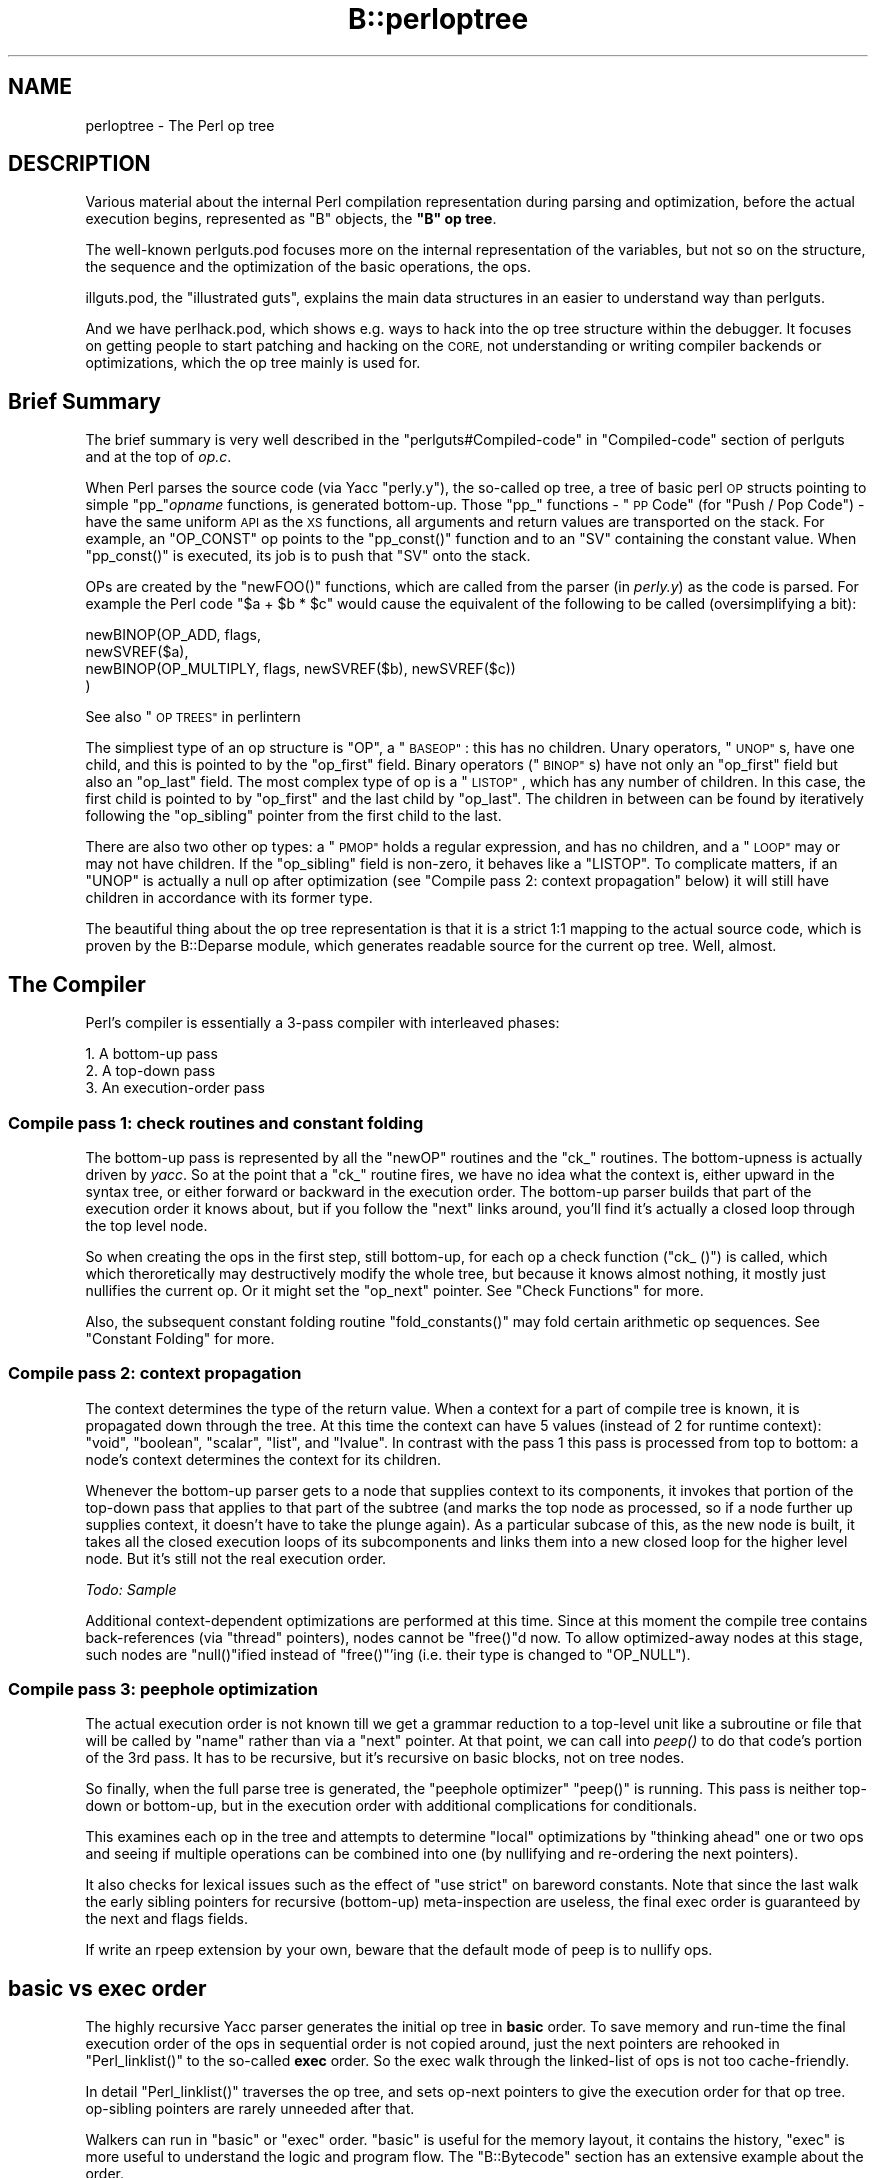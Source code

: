.\" Automatically generated by Pod::Man 4.09 (Pod::Simple 3.35)
.\"
.\" Standard preamble:
.\" ========================================================================
.de Sp \" Vertical space (when we can't use .PP)
.if t .sp .5v
.if n .sp
..
.de Vb \" Begin verbatim text
.ft CW
.nf
.ne \\$1
..
.de Ve \" End verbatim text
.ft R
.fi
..
.\" Set up some character translations and predefined strings.  \*(-- will
.\" give an unbreakable dash, \*(PI will give pi, \*(L" will give a left
.\" double quote, and \*(R" will give a right double quote.  \*(C+ will
.\" give a nicer C++.  Capital omega is used to do unbreakable dashes and
.\" therefore won't be available.  \*(C` and \*(C' expand to `' in nroff,
.\" nothing in troff, for use with C<>.
.tr \(*W-
.ds C+ C\v'-.1v'\h'-1p'\s-2+\h'-1p'+\s0\v'.1v'\h'-1p'
.ie n \{\
.    ds -- \(*W-
.    ds PI pi
.    if (\n(.H=4u)&(1m=24u) .ds -- \(*W\h'-12u'\(*W\h'-12u'-\" diablo 10 pitch
.    if (\n(.H=4u)&(1m=20u) .ds -- \(*W\h'-12u'\(*W\h'-8u'-\"  diablo 12 pitch
.    ds L" ""
.    ds R" ""
.    ds C` ""
.    ds C' ""
'br\}
.el\{\
.    ds -- \|\(em\|
.    ds PI \(*p
.    ds L" ``
.    ds R" ''
.    ds C`
.    ds C'
'br\}
.\"
.\" Escape single quotes in literal strings from groff's Unicode transform.
.ie \n(.g .ds Aq \(aq
.el       .ds Aq '
.\"
.\" If the F register is >0, we'll generate index entries on stderr for
.\" titles (.TH), headers (.SH), subsections (.SS), items (.Ip), and index
.\" entries marked with X<> in POD.  Of course, you'll have to process the
.\" output yourself in some meaningful fashion.
.\"
.\" Avoid warning from groff about undefined register 'F'.
.de IX
..
.if !\nF .nr F 0
.if \nF>0 \{\
.    de IX
.    tm Index:\\$1\t\\n%\t"\\$2"
..
.    if !\nF==2 \{\
.        nr % 0
.        nr F 2
.    \}
.\}
.\"
.\" Accent mark definitions (@(#)ms.acc 1.5 88/02/08 SMI; from UCB 4.2).
.\" Fear.  Run.  Save yourself.  No user-serviceable parts.
.    \" fudge factors for nroff and troff
.if n \{\
.    ds #H 0
.    ds #V .8m
.    ds #F .3m
.    ds #[ \f1
.    ds #] \fP
.\}
.if t \{\
.    ds #H ((1u-(\\\\n(.fu%2u))*.13m)
.    ds #V .6m
.    ds #F 0
.    ds #[ \&
.    ds #] \&
.\}
.    \" simple accents for nroff and troff
.if n \{\
.    ds ' \&
.    ds ` \&
.    ds ^ \&
.    ds , \&
.    ds ~ ~
.    ds /
.\}
.if t \{\
.    ds ' \\k:\h'-(\\n(.wu*8/10-\*(#H)'\'\h"|\\n:u"
.    ds ` \\k:\h'-(\\n(.wu*8/10-\*(#H)'\`\h'|\\n:u'
.    ds ^ \\k:\h'-(\\n(.wu*10/11-\*(#H)'^\h'|\\n:u'
.    ds , \\k:\h'-(\\n(.wu*8/10)',\h'|\\n:u'
.    ds ~ \\k:\h'-(\\n(.wu-\*(#H-.1m)'~\h'|\\n:u'
.    ds / \\k:\h'-(\\n(.wu*8/10-\*(#H)'\z\(sl\h'|\\n:u'
.\}
.    \" troff and (daisy-wheel) nroff accents
.ds : \\k:\h'-(\\n(.wu*8/10-\*(#H+.1m+\*(#F)'\v'-\*(#V'\z.\h'.2m+\*(#F'.\h'|\\n:u'\v'\*(#V'
.ds 8 \h'\*(#H'\(*b\h'-\*(#H'
.ds o \\k:\h'-(\\n(.wu+\w'\(de'u-\*(#H)/2u'\v'-.3n'\*(#[\z\(de\v'.3n'\h'|\\n:u'\*(#]
.ds d- \h'\*(#H'\(pd\h'-\w'~'u'\v'-.25m'\f2\(hy\fP\v'.25m'\h'-\*(#H'
.ds D- D\\k:\h'-\w'D'u'\v'-.11m'\z\(hy\v'.11m'\h'|\\n:u'
.ds th \*(#[\v'.3m'\s+1I\s-1\v'-.3m'\h'-(\w'I'u*2/3)'\s-1o\s+1\*(#]
.ds Th \*(#[\s+2I\s-2\h'-\w'I'u*3/5'\v'-.3m'o\v'.3m'\*(#]
.ds ae a\h'-(\w'a'u*4/10)'e
.ds Ae A\h'-(\w'A'u*4/10)'E
.    \" corrections for vroff
.if v .ds ~ \\k:\h'-(\\n(.wu*9/10-\*(#H)'\s-2\u~\d\s+2\h'|\\n:u'
.if v .ds ^ \\k:\h'-(\\n(.wu*10/11-\*(#H)'\v'-.4m'^\v'.4m'\h'|\\n:u'
.    \" for low resolution devices (crt and lpr)
.if \n(.H>23 .if \n(.V>19 \
\{\
.    ds : e
.    ds 8 ss
.    ds o a
.    ds d- d\h'-1'\(ga
.    ds D- D\h'-1'\(hy
.    ds th \o'bp'
.    ds Th \o'LP'
.    ds ae ae
.    ds Ae AE
.\}
.rm #[ #] #H #V #F C
.\" ========================================================================
.\"
.IX Title "B::perloptree 3pm"
.TH B::perloptree 3pm "2018-01-01" "perl v5.22.5" "Perl Programmers Reference Guide"
.\" For nroff, turn off justification.  Always turn off hyphenation; it makes
.\" way too many mistakes in technical documents.
.if n .ad l
.nh
.SH "NAME"
perloptree \- The Perl op tree
.SH "DESCRIPTION"
.IX Header "DESCRIPTION"
Various material about the internal Perl compilation representation
during parsing and optimization, before the actual execution
begins, represented as \f(CW\*(C`B\*(C'\fR objects, the \fB\*(L"B\*(R" op tree\fR.
.PP
The well-known perlguts.pod focuses more on the internal
representation of the variables, but not so on the structure, the
sequence and the optimization of the basic operations, the ops.
.PP
illguts.pod, the \*(L"illustrated guts\*(R", explains the main data structures
in an easier to understand way than perlguts.
.PP
And we have perlhack.pod, which shows e.g. ways to hack into
the op tree structure within the debugger. It focuses on getting
people to start patching and hacking on the \s-1CORE,\s0 not
understanding or writing compiler backends or optimizations,
which the op tree mainly is used for.
.SH "Brief Summary"
.IX Header "Brief Summary"
The brief summary is very well described in the
\&\*(L"perlguts#Compiled\-code\*(R" in \*(L"Compiled-code\*(R" section of perlguts and 
at the top of \fIop.c\fR.
.PP
When Perl parses the source code (via Yacc \f(CW\*(C`perly.y\*(C'\fR), the so-called
op tree, a tree of basic perl \s-1OP\s0 structs pointing to simple
\&\f(CW\*(C`pp_\*(C'\fR\fIopname\fR functions, is generated bottom-up.  Those \f(CW\*(C`pp_\*(C'\fR
functions \- \*(L"\s-1PP\s0 Code\*(R" (for \*(L"Push / Pop Code\*(R") \- have the same uniform
\&\s-1API\s0 as the \s-1XS\s0 functions, all arguments and return values are
transported on the stack.  For example, an \f(CW\*(C`OP_CONST\*(C'\fR op points to
the \f(CW\*(C`pp_const()\*(C'\fR function and to an \f(CW\*(C`SV\*(C'\fR containing the constant
value. When \f(CW\*(C`pp_const()\*(C'\fR is executed, its job is to push that \f(CW\*(C`SV\*(C'\fR
onto the stack.
.PP
OPs are created by the \f(CW\*(C`newFOO()\*(C'\fR functions, which are called
from the parser (in \fIperly.y\fR) as the code is parsed. For
example the Perl code \f(CW\*(C`$a + $b * $c\*(C'\fR would cause the equivalent
of the following to be called (oversimplifying a bit):
.PP
.Vb 4
\&  newBINOP(OP_ADD, flags,
\&     newSVREF($a),
\&     newBINOP(OP_MULTIPLY, flags, newSVREF($b), newSVREF($c))
\&  )
.Ve
.PP
See also \*(L"\s-1OP TREES\*(R"\s0 in perlintern
.PP
The simpliest type of an op structure is \f(CW\*(C`OP\*(C'\fR, a \*(L"\s-1BASEOP\*(R"\s0: this
has no children. Unary operators, \*(L"\s-1UNOP\*(R"\s0s, have one child, and
this is pointed to by the \f(CW\*(C`op_first\*(C'\fR field. Binary operators
(\*(L"\s-1BINOP\*(R"\s0s) have not only an \f(CW\*(C`op_first\*(C'\fR field but also an
\&\f(CW\*(C`op_last\*(C'\fR field. The most complex type of op is a \*(L"\s-1LISTOP\*(R"\s0,
which has any number of children. In this case, the first child
is pointed to by \f(CW\*(C`op_first\*(C'\fR and the last child by
\&\f(CW\*(C`op_last\*(C'\fR. The children in between can be found by iteratively
following the \f(CW\*(C`op_sibling\*(C'\fR pointer from the first child to the
last.
.PP
There are also two other op types: a \*(L"\s-1PMOP\*(R"\s0 holds a regular
expression, and has no children, and a \*(L"\s-1LOOP\*(R"\s0 may or may not
have children. If the \f(CW\*(C`op_sibling\*(C'\fR field is non-zero, it behaves
like a \f(CW\*(C`LISTOP\*(C'\fR. To complicate matters, if an \f(CW\*(C`UNOP\*(C'\fR is
actually a null op after optimization (see \*(L"Compile pass 2:
context propagation\*(R" below) it will still have children in
accordance with its former type.
.PP
The beautiful thing about the op tree representation is that it
is a strict 1:1 mapping to the actual source code, which is
proven by the B::Deparse module, which generates readable
source for the current op tree. Well, almost.
.SH "The Compiler"
.IX Header "The Compiler"
Perl's compiler is essentially a 3\-pass compiler with interleaved
phases:
.PP
.Vb 3
\&  1. A bottom\-up pass
\&  2. A top\-down pass
\&  3. An execution\-order pass
.Ve
.SS "Compile pass 1: check routines and constant folding"
.IX Subsection "Compile pass 1: check routines and constant folding"
The bottom-up pass is represented by all the \f(CW"newOP"\fR routines
and the \f(CW\*(C`ck_\*(C'\fR routines. The bottom-upness is actually driven by
\&\fIyacc\fR.  So at the point that a \f(CW\*(C`ck_\*(C'\fR routine fires, we have no
idea what the context is, either upward in the syntax tree, or
either forward or backward in the execution order. The bottom-up
parser builds that part of the execution order it knows about,
but if you follow the \*(L"next\*(R" links around, you'll find it's
actually a closed loop through the top level node.
.PP
So when creating the ops in the first step, still bottom-up, for
each op a check function (\f(CW\*(C`ck_ ()\*(C'\fR) is called, which which
theroretically may destructively modify the whole tree, but
because it knows almost nothing, it mostly just nullifies the
current op. Or it might set the \*(L"op_next\*(R" pointer.  See
\&\*(L"Check Functions\*(R" for more.
.PP
Also, the subsequent constant folding routine \f(CW\*(C`fold_constants()\*(C'\fR
may fold certain arithmetic op sequences. See \*(L"Constant Folding\*(R"
for more.
.SS "Compile pass 2: context propagation"
.IX Subsection "Compile pass 2: context propagation"
The context determines the type of the return value.  When a
context for a part of compile tree is known, it is propagated
down through the tree. At this time the context can have 5 values
(instead of 2 for runtime context): \f(CW\*(C`void\*(C'\fR, \f(CW\*(C`boolean\*(C'\fR,
\&\f(CW\*(C`scalar\*(C'\fR, \f(CW\*(C`list\*(C'\fR, and \f(CW\*(C`lvalue\*(C'\fR. In contrast with the pass 1
this pass is processed from top to bottom: a node's context
determines the context for its children.
.PP
Whenever the bottom-up parser gets to a node that supplies
context to its components, it invokes that portion of the
top-down pass that applies to that part of the subtree (and marks
the top node as processed, so if a node further up supplies
context, it doesn't have to take the plunge again).  As a
particular subcase of this, as the new node is built, it takes
all the closed execution loops of its subcomponents and links
them into a new closed loop for the higher level node.  But it's
still not the real execution order.
.PP
\&\fITodo: Sample\fR
.PP
Additional context-dependent optimizations are performed at this
time. Since at this moment the compile tree contains back-references
(via \*(L"thread\*(R" pointers), nodes cannot be \f(CW\*(C`free()\*(C'\fRd now. To allow
optimized-away nodes at this stage, such nodes are \f(CW\*(C`null()\*(C'\fRified
instead of \f(CW\*(C`free()\*(C'\fR'ing (i.e. their type is changed to \f(CW\*(C`OP_NULL\*(C'\fR).
.SS "Compile pass 3: peephole optimization"
.IX Subsection "Compile pass 3: peephole optimization"
The actual execution order is not known till we get a grammar
reduction to a top-level unit like a subroutine or file that will
be called by \*(L"name\*(R" rather than via a \*(L"next\*(R" pointer.  At that
point, we can call into \fIpeep()\fR to do that code's portion of the
3rd pass.  It has to be recursive, but it's recursive on basic
blocks, not on tree nodes.
.PP
So finally, when the full parse tree is generated, the \*(L"peephole
optimizer\*(R" \f(CW\*(C`peep()\*(C'\fR is running.  This pass is neither top-down
or bottom-up, but in the execution order with additional
complications for conditionals.
.PP
This examines each op in the tree and attempts to determine \*(L"local\*(R"
optimizations by \*(L"thinking ahead\*(R" one or two ops and seeing if
multiple operations can be combined into one (by nullifying and
re-ordering the next pointers).
.PP
It also checks for lexical issues such as the effect of \f(CW\*(C`use
strict\*(C'\fR on bareword constants.  Note that since the last walk the
early sibling pointers for recursive (bottom-up) meta-inspection
are useless, the final exec order is guaranteed by the next and
flags fields.
.PP
If write an rpeep extension by your own, beware that the default mode
of peep is to nullify ops.
.SH "basic vs exec order"
.IX Header "basic vs exec order"
The highly recursive Yacc parser generates the initial op tree in
\&\fBbasic\fR order.  To save memory and run-time the final execution
order of the ops in sequential order is not copied around, just
the next pointers are rehooked in \f(CW\*(C`Perl_linklist()\*(C'\fR to the
so-called \fBexec\fR order.  So the exec walk through the
linked-list of ops is not too cache-friendly.
.PP
In detail \f(CW\*(C`Perl_linklist()\*(C'\fR traverses the op tree, and sets
op-next pointers to give the execution order for that op
tree. op-sibling pointers are rarely unneeded after that.
.PP
Walkers can run in \*(L"basic\*(R" or \*(L"exec\*(R" order.  \*(L"basic\*(R" is useful
for the memory layout, it contains the history, \*(L"exec\*(R" is more
useful to understand the logic and program flow.  The
\&\*(L"B::Bytecode\*(R" section has an extensive example about the order.
.SH "OP Structure and Inheritance"
.IX Header "OP Structure and Inheritance"
The basic \f(CW\*(C`struct op\*(C'\fR looks basically like
.PP
.Vb 1
\&  C<{ OP* op_next, OP* op_sibling, OP* op_ppaddr, ..., int op_flags, int op_private } OP;>
.Ve
.PP
See \*(L"\s-1BASEOP\*(R"\s0 below.
.PP
Each op is defined in size, arguments, return values, class and
more in the \fIopcode.pl\fR table. (See \*(L"\s-1OP\s0 Class Declarations in
opcode.pl\*(R" below.)
.PP
The class of an \s-1OP\s0 determines its size and the number of
children. But the number and type of arguments is not so easy to
declare as in C. \fIopcode.pl\fR tries to declare some XS-prototype
like arguments, but in lisp we would say most ops are \*(L"special\*(R"
functions, context-dependent, with special parsing and precedence rules.
.PP
\&\fIB.pm\fR <http://search.cpan.org/perldoc?B> contains these
classes and inheritance:
.PP
.Vb 10
\&    @B::OP::ISA = \*(AqB::OBJECT\*(Aq;
\&    @B::UNOP::ISA = \*(AqB::OP\*(Aq;
\&    @B::BINOP::ISA = \*(AqB::UNOP\*(Aq;
\&    @B::LOGOP::ISA = \*(AqB::UNOP\*(Aq;
\&    @B::LISTOP::ISA = \*(AqB::BINOP\*(Aq;
\&    @B::SVOP::ISA = \*(AqB::OP\*(Aq;
\&    @B::PADOP::ISA = \*(AqB::OP\*(Aq;
\&    @B::PVOP::ISA = \*(AqB::OP\*(Aq;
\&    @B::LOOP::ISA = \*(AqB::LISTOP\*(Aq;
\&    @B::PMOP::ISA = \*(AqB::LISTOP\*(Aq;
\&    @B::COP::ISA = \*(AqB::OP\*(Aq;
\&    @B::SPECIAL::ISA = \*(AqB::OBJECT\*(Aq;
\&    @B::optype = qw(OP UNOP BINOP LOGOP LISTOP PMOP SVOP PADOP PVOP LOOP COP);
.Ve
.PP
\&\fI\s-1TODO:\s0 ascii graph from perlguts\fR
.PP
\&\fIop.h\fR <http://search.cpan.org/src/JESSE/perl\-5.12.1/op.h>
contains all the gory details. Let's check it out:
.SS "\s-1OP\s0 Class Declarations in opcode.pl"
.IX Subsection "OP Class Declarations in opcode.pl"
The full list of op declarations is defined as \f(CW\*(C`DATA\*(C'\fR in
\&\fIopcode.pl\fR.  It defines the class, the name, some flags, and
the argument types, the so-called \*(L"operands\*(R".  \f(CW\*(C`make regen\*(C'\fR (via
\&\fIregen.pl\fR) recreates out of this \s-1DATA\s0 table the files
\&\fIopcode.h\fR, \fIopnames.h\fR, \fIpp_proto.h\fR and \fIpp.sym\fR.
.PP
The class signifiers in \fIopcode.pl\fR are:
.PP
.Vb 5
\&   baseop      \- 0            unop     \- 1            binop      \- 2
\&   logop       \- |            listop   \- @            pmop       \- /
\&   padop/svop  \- $            padop    \- # (unused)   loop       \- {
\&   baseop/unop \- %            loopexop \- }            filestatop \- \-
\&   pvop/svop   \- "            cop      \- ;
.Ve
.PP
Other options within \fIopcode.pl\fR are:
.PP
.Vb 9
\&   needs stack mark                    \- m
\&   needs constant folding              \- f
\&   produces a scalar                   \- s
\&   produces an integer                 \- i
\&   needs a target                      \- t
\&   target can be in a pad              \- T
\&   has a corresponding integer version \- I
\&   has side effects                    \- d
\&   uses $_ if no argument given        \- u
.Ve
.PP
Values for the operands are:
.PP
.Vb 4
\&   scalar      \- S            list     \- L            array     \- A
\&   hash        \- H            sub (CV) \- C            file      \- F
\&   socket      \- Fs           filetest \- F\-           reference \- R
\&   "?" denotes an optional operand.
.Ve
.SS "\s-1BASEOP\s0"
.IX Subsection "BASEOP"
All op classes have a single character signifier for easier
definition in \fIopcode.pl\fR.  The \s-1BASEOP\s0 class signifier is \fB0\fR,
for no children.
.PP
Below are the \s-1BASEOP\s0 fields, which reflect the object \f(CW\*(C`B::OP\*(C'\fR,
since Perl 5.10.  These are shared for all op classes.  The parts
after \f(CW\*(C`op_type\*(C'\fR and before \f(CW\*(C`op_flags\*(C'\fR changed during history.
.IP "op_next" 4
.IX Item "op_next"
Pointer to next op to execute after this one.
.Sp
Top level pre-grafted op points to first op, but this is replaced
when op is grafted in, when this op will point to the real next
op, and the new parent takes over role of remembering the
starting op.  \fINow, who wrote this prose? Anyway, that is why it
is called guts.\fR
.IP "op_sibling" 4
.IX Item "op_sibling"
Pointer to connect the children's list.
.Sp
The first child is \*(L"op_first\*(R", the last is \*(L"op_last\*(R", and the
children in between are interconnected by op_sibling. This is at
run-time only used for \*(L"\s-1LISTOP\*(R"\s0s.
.Sp
So why is it in the \s-1BASEOP\s0 struct carried around for every op?
.Sp
Because of the complicated Yacc parsing and later optimization
order as explained in \*(L"Compile pass 1: check routines and
constant folding\*(R" the \*(L"op_next\*(R" pointers are not enough, so
op_sibling's are required. The final and fast execution order by
just following the op_next chain is expensive to calculate.
.Sp
See
http://www.xray.mpe.mpg.de/mailing\-lists/perl5\-porters/2006\-09/msg00082.html
for a 20% space-reduction patch to get rid of it at run-time.
.IP "op_ppaddr" 4
.IX Item "op_ppaddr"
Pointer to current ppcode's function.
The so called \*(L"opcode\*(R".
.IP "op_madprop" 4
.IX Item "op_madprop"
Pointer to the \s-1MADPROP\s0 struct. Only with \-DMAD, and since
5.10. See \*(L"\s-1MAD\*(R"\s0 (Misc Attribute Decoration) below.
.IP "op_targ" 4
.IX Item "op_targ"
\&\s-1PADOFFSET\s0 to lexicals vars or when threaded also to GVs. Mainly used
as index into the curpad to access lexical vars. When the op is
nullified the targ holds the previous type.
.IP "op_type" 4
.IX Item "op_type"
The type of the op. See \fIopnames.h\fR
.Sp
Since 5.10 we have the next five fields added, which replace
\&\f(CW\*(C`U16 op_seq\*(C'\fR.
.IP "op_opt" 4
.IX Item "op_opt"
\&\*(L"optimized\*(R"
.Sp
Whether or not the op has been optimised, i.e nullified, by the
peephole optimiser.
.Sp
See the comments in \f(CW\*(C`S_clear_yystack()\*(C'\fR in \fIperly.c\fR for more
details on the following three flags. They are just for freeing
temporary ops on the stack.  But we might have statically
allocated op in the data segment, esp. with the perl compiler's
B::C module. Then we are not allowed to free those static
ops. For a short time, from 5.9.0 until 5.9.4, until the B::C
module was removed from \s-1CORE,\s0 we had another field here for this
reason: \fBop_static\fR.  On 1 it didn't free the static op. Before
5.9.0 the \f(CW\*(C`op_seq\*(C'\fR field was used with the magic value \fB\-1\fR to
indicate a static op, not to be freed.  Note: Trying to free a
static struct is considered harmful.
.IP "op_latefree" 4
.IX Item "op_latefree"
Tell \f(CW\*(C`op_free()\*(C'\fR to clear this op (and free any kids) but not
yet deallocate the struct. This means that the op may be safely
\&\f(CW\*(C`op_free()\*(C'\fRd multiple times.
.Sp
On static ops you just set this to \fB1\fR and after the first
\&\f(CW\*(C`op_free()\*(C'\fR the \f(CW\*(C`op_latefreed\*(C'\fR is automatically set and further
\&\f(CW\*(C`op_free()\*(C'\fR called are just ignored.
.IP "op_latefreed" 4
.IX Item "op_latefreed"
If 1, an \f(CW\*(C`op_latefree\*(C'\fR op has been \f(CW\*(C`op_free()\*(C'\fRd.
.IP "op_attached" 4
.IX Item "op_attached"
This op (sub)tree has been attached to the \s-1CV\s0 \f(CW\*(C`PL_compcv\*(C'\fR so it
doesn't need to be free'd.
.IP "op_spare" 4
.IX Item "op_spare"
Three spare bits in this bitfield above. At least they survived 5.10.
.IP "op_static" 4
.IX Item "op_static"
This op has been allocated statically, usually with the compiler or
within embedded applications. On destruction this op will not be
freed.
.Sp
This bit came and went and came again in various perl versions.  It
was defined until 5.10, and came again with 5.18, because then
latefree was gone.
.Sp
Those last two fields have been in all perls:
.IP "op_flags" 4
.IX Item "op_flags"
Flags common to all operations.
See \f(CW\*(C`OPf_*\*(C'\fR in \fIop.h\fR, or more verbose in B::Flags or \fIdump.c\fR
.IP "op_private" 4
.IX Item "op_private"
Flags peculiar to a particular operation (\s-1BUT,\s0 by default, set to
the number of children until the operation is privatized by a
check routine, which may or may not check number of children).
.Sp
This flag is normally used to hold op specific context hints,
such as \f(CW\*(C`HINT_INTEGER\*(C'\fR. This flag is directly attached to each
relevant op in the subtree of the context. Note that there's no
general context or class pointer for each op, a typical
functional language usually holds this in the ops arguments.  So
we are limited to max 32 lexical pragma hints or less. See
\&\*(L"Lexical Pragmas\*(R".
.PP
The exact op.h \*(L"\s-1BASEOP\*(R"\s0 history for the parts after \f(CW\*(C`op_type\*(C'\fR and
before \f(CW\*(C`op_flags\*(C'\fR is:
.PP
.Vb 4
\&  <=5.8:   U16 op_seq;
\&    5.9.4: unsigned op_opt:1; unsigned op_static:1;   unsigned op_spare:5;
\&  >=5.10:  unsigned op_opt:1; unsigned op_latefree:1; unsigned op_latefreed:1; 
\&           unsigned op_attached:1; unsigned op_spare:3;
.Ve
.PP
The \*(L"\s-1BASEOP\*(R"\s0 class signifier is \fB0\fR, for no children.
The full list of all \s-1BASEOP\s0's is:
.PP
.Vb 10
\&        $ perl \-F"/\ecI+/" \-ane \*(Aqprint if $F[3] =~ /0$/\*(Aq opcode.pl
\&        null          null operation          ck_null         0
\&        stub          stub                    ck_null         0
\&        pushmark      pushmark                ck_null         s0
\&        wantarray     wantarray               ck_null         is0
\&        padsv         private variable        ck_null         ds0
\&        padav         private array           ck_null         d0
\&        padhv         private hash            ck_null         d0
\&        padany        private value           ck_null         d0
\&        sassign       scalar assignment       ck_sassign      s0
\&        unstack       iteration finalizer     ck_null         s0
\&        enter         block entry             ck_null         0
\&        iter          foreach loop iterator   ck_null         0
\&        break         break                   ck_null         0
\&        continue      continue                ck_null         0
\&        fork          fork                    ck_null         ist0
\&        wait          wait                    ck_null         isT0
\&        getppid       getppid                 ck_null         isT0
\&        time          time                    ck_null         isT0
\&        tms           times                   ck_null         0
\&        ghostent      gethostent              ck_null         0
\&        gnetent       getnetent               ck_null         0
\&        gprotoent     getprotoent             ck_null         0
\&        gservent      getservent              ck_null         0
\&        ehostent      endhostent              ck_null         is0
\&        enetent       endnetent               ck_null         is0
\&        eprotoent     endprotoent             ck_null         is0
\&        eservent      endservent              ck_null         is0
\&        gpwent        getpwent                ck_null         0
\&        spwent        setpwent                ck_null         is0
\&        epwent        endpwent                ck_null         is0
\&        ggrent        getgrent                ck_null         0
\&        sgrent        setgrent                ck_null         is0
\&        egrent        endgrent                ck_null         is0
\&        getlogin      getlogin                ck_null         st0
\&        custom        unknown custom operator ck_null         0
.Ve
.PP
\fInull\fR
.IX Subsection "null"
.PP
null ops are skipped during the runloop, and are created by the peephole optimizer.
.SS "\s-1UNOP\s0"
.IX Xref "op_first"
.IX Subsection "UNOP"
The unary op class signifier is \fB1\fR, for one child, pointed to
by \f(CW\*(C`op_first\*(C'\fR.
.PP
.Vb 4
\&        struct unop {
\&                BASEOP
\&                OP *    op_first;
\&        }
\&
\&        $ perl \-F"/\ecI+/" \-ane \*(Aqprint if $F[3] =~ /1$/\*(Aq opcode.pl
\&        rv2gv           ref\-to\-glob cast        ck_rvconst      ds1
\&        rv2sv           scalar dereference      ck_rvconst      ds1
\&        av2arylen       array length            ck_null         is1
\&        rv2cv           subroutine dereference  ck_rvconst      d1
\&        refgen          reference constructor   ck_spair        m1      L
\&        srefgen         single ref constructor  ck_null         fs1     S
\&        regcmaybe       regexp internal guard   ck_fun          s1      S
\&        regcreset       regexp internal reset   ck_fun          s1      S
\&        preinc          preincrement (++)       ck_lfun         dIs1    S
\&        i_preinc        integer preincrement (++) ck_lfun       dis1    S
\&        predec          predecrement (\-\-)       ck_lfun         dIs1    S
\&        i_predec        integer predecrement (\-\-) ck_lfun       dis1    S
\&        postinc         postincrement (++)      ck_lfun         dIst1   S
\&        i_postinc       integer postincrement (++) ck_lfun      disT1   S
\&        postdec         postdecrement (\-\-)      ck_lfun         dIst1   S
\&        i_postdec       integer postdecrement (\-\-) ck_lfun      disT1   S
\&        negate          negation (\-)            ck_null         Ifst1   S
\&        i_negate        integer negation (\-)    ck_null         ifsT1   S
\&        not             not                     ck_null         ifs1    S
\&        complement      1\*(Aqs complement (~)      ck_bitop        fst1    S
\&        rv2av           array dereference       ck_rvconst      dt1
\&        rv2hv           hash dereference        ck_rvconst      dt1
\&        flip            range (or flip)         ck_null         1       S S
\&        flop            range (or flop)         ck_null         1
\&        method          method lookup           ck_method       d1
\&        entersub        subroutine entry        ck_subr         dmt1    L
\&        leavesub        subroutine exit         ck_null         1
\&        leavesublv      lvalue subroutine return ck_null        1
\&        leavegiven      leave given block       ck_null         1
\&        leavewhen       leave when block        ck_null         1
\&        leavewrite      write exit              ck_null         1
\&        dofile          do "file"               ck_fun          d1      S
\&        leaveeval       eval "string" exit      ck_null         1       S
\&        #evalonce       eval constant string    ck_null         d1      S
.Ve
.SS "\s-1BINOP\s0"
.IX Xref "op_last"
.IX Subsection "BINOP"
The \s-1BINOP\s0 class signifier is \fB2\fR, for two children, pointed to by
\&\f(CW\*(C`op_first\*(C'\fR and \f(CW\*(C`op_last\*(C'\fR.
.PP
.Vb 5
\&        struct binop {
\&                BASEOP
\&                OP *    op_first;
\&                OP *    op_last;
\&        }
\&
\&        $ perl \-F"/\ecI+/" \-ane \*(Aqprint if $F[3] =~ /2$/\*(Aq opcode.pl
\&        gelem           glob elem               ck_null         d2      S S
\&        aassign         list assignment         ck_null         t2      L L
\&        pow             exponentiation (**)     ck_null         fsT2    S S
\&        multiply        multiplication (*)      ck_null         IfsT2   S S
\&        i_multiply      integer multiplication (*) ck_null      ifsT2   S S
\&        divide          division (/)            ck_null         IfsT2   S S
\&        i_divide        integer division (/)    ck_null         ifsT2   S S
\&        modulo          modulus (%)             ck_null         IifsT2  S S
\&        i_modulo        integer modulus (%)     ck_null         ifsT2   S S
\&        repeat          repeat (x)              ck_repeat       mt2     L S
\&        add             addition (+)            ck_null         IfsT2   S S
\&        i_add           integer addition (+)    ck_null         ifsT2   S S
\&        subtract        subtraction (\-)         ck_null         IfsT2   S S
\&        i_subtract      integer subtraction (\-) ck_null         ifsT2   S S
\&        concat          concatenation (.) or string ck_concat   fsT2    S S
\&        left_shift      left bitshift (<<)      ck_bitop        fsT2    S S
\&        right_shift     right bitshift (>>)     ck_bitop        fsT2    S S
\&        lt              numeric lt (<)          ck_null         Iifs2   S S
\&        i_lt            integer lt (<)          ck_null         ifs2    S S
\&        gt              numeric gt (>)          ck_null         Iifs2   S S
\&        i_gt            integer gt (>)          ck_null         ifs2    S S
\&        le              numeric le (<=)         ck_null         Iifs2   S S
\&        i_le            integer le (<=)         ck_null         ifs2    S S
\&        ge              numeric ge (>=)         ck_null         Iifs2   S S
\&        i_ge            integer ge (>=)         ck_null         ifs2    S S
\&        eq              numeric eq (==)         ck_null         Iifs2   S S
\&        i_eq            integer eq (==)         ck_null         ifs2    S S
\&        ne              numeric ne (!=)         ck_null         Iifs2   S S
\&        i_ne            integer ne (!=)         ck_null         ifs2    S S
\&        ncmp            numeric comparison (<=>)ck_null         Iifst2  S S
\&        i_ncmp          integer comparison (<=>)ck_null         ifst2   S S
\&        slt             string lt               ck_null         ifs2    S S
\&        sgt             string gt               ck_null         ifs2    S S
\&        sle             string le               ck_null         ifs2    S S
\&        sge             string ge               ck_null         ifs2    S S
\&        seq             string eq               ck_null         ifs2    S S
\&        sne             string ne               ck_null         ifs2    S S
\&        scmp            string comparison (cmp) ck_null         ifst2   S S
\&        bit_and         bitwise and (&)         ck_bitop        fst2    S S
\&        bit_xor         bitwise xor (^)         ck_bitop        fst2    S S
\&        bit_or          bitwise or (|)          ck_bitop        fst2    S S
\&        smartmatch      smart match             ck_smartmatch   s2
\&        aelem           array element           ck_null         s2      A S
\&        helem           hash element            ck_null         s2      H S
\&        lslice          list slice              ck_null         2       H L L
\&        xor             logical xor             ck_null         fs2     S S
\&        leaveloop       loop exit               ck_null         2
.Ve
.SS "\s-1LOGOP\s0"
.IX Xref "op_other"
.IX Subsection "LOGOP"
The \s-1LOGOP\s0 class signifier is \fB|\fR.
.PP
A \s-1LOGOP\s0 has the same structure as a \*(L"\s-1BINOP\*(R"\s0, two children, just the
second field has another name \f(CW\*(C`op_other\*(C'\fR instead of \f(CW\*(C`op_last\*(C'\fR.
But as you see on the list below, the two arguments as above are optional and 
not strictly required.
.PP
.Vb 5
\&        struct logop {
\&                BASEOP
\&                OP *    op_first;
\&                OP *    op_other;
\&        };
\&
\&        $ perl \-F"/\ecI+/" \-ane \*(Aqprint if $F[3] =~ /\e|$/\*(Aq opcode.pl
\&        regcomp         regexp compilation      ck_null         s|      S
\&        substcont       substitution iterator   ck_null         dis|
\&        grepwhile       grep iterator           ck_null         dt|
\&        mapwhile        map iterator            ck_null         dt|
\&        range           flipflop                ck_null         |       S S
\&        and             logical and (&&)        ck_null         |
\&        or              logical or (||)         ck_null         |
\&        dor             defined or (//)         ck_null         |
\&        cond_expr       conditional expression  ck_null         d|
\&        andassign       logical and assignment (&&=) ck_null    s|
\&        orassign        logical or assignment (||=)  ck_null    s|
\&        dorassign       defined or assignment (//=)  ck_null    s|
\&        entergiven      given()                 ck_null         d|
\&        enterwhen       when()                  ck_null         d|
\&        entertry        eval {block}            ck_null         |
\&        once            once                    ck_null         |
.Ve
.PP
\fIand\fR
.IX Subsection "and"
.PP
Checks for falseness on the first argument on the stack.
If false, returns immediately, keeping the false value on the stack.
If true pops the stack, and returns the op at \f(CW\*(C`op_other\*(C'\fR.
.PP
Note: \fBand\fR is also used for a simple \fBif\fR without \fBelse\fR/\fBelsif\fR. 
The general \fBif\fR is done with cond_expr.
.PP
\fIcond_expr\fR
.IX Subsection "cond_expr"
.PP
Checks for trueness on the first argument on the stack.
If true returns the op at \f(CW\*(C`op_other\*(C'\fR, if false \f(CW\*(C`op_next\*(C'\fR.
.PP
Note: A simple \fBif\fR without else is done by and.
.SS "\s-1LISTOP\s0"
.IX Xref "op_last"
.IX Subsection "LISTOP"
The \s-1LISTOP\s0 class signifier is \fB@\fR.
.PP
.Vb 5
\&        struct listop {
\&                BASEOP
\&                OP *    op_first;
\&                OP *    op_last;
\&        };
.Ve
.PP
This is most complex type, it may have any number of children. The
first child is pointed to by \f(CW\*(C`op_first\*(C'\fR and the last child by
\&\f(CW\*(C`op_last\*(C'\fR. The children in between can be found by iteratively
following the \f(CW\*(C`op_sibling\*(C'\fR pointer from the first child to the last.
.PP
At all 99 ops from 366 are \s-1LISTOP\s0's. This is the least
restrictive format, that's why.
.PP
.Vb 10
\&        $ perl \-F"/\ecI+/" \-ane \*(Aqprint if $F[3] =~ /\e@$/\*(Aq opcode.pl
\&        bless           bless                   ck_fun          s@      S S?
\&        glob            glob                    ck_glob         t@      S?
\&        stringify       string                  ck_fun          fsT@    S
\&        atan2           atan2                   ck_fun          fsT@    S S
\&        substr          substr                  ck_substr       st@     S S S? S?
\&        vec             vec                     ck_fun          ist@    S S S
\&        index           index                   ck_index        isT@    S S S?
\&        rindex          rindex                  ck_index        isT@    S S S?
\&        sprintf         sprintf                 ck_fun          fmst@   S L
\&        formline        formline                ck_fun          ms@     S L
\&        crypt           crypt                   ck_fun          fsT@    S S
\&        aslice          array slice             ck_null         m@      A L
\&        hslice          hash slice              ck_null         m@      H L
\&        unpack          unpack                  ck_unpack       @       S S?
\&        pack            pack                    ck_fun          mst@    S L
\&        split           split                   ck_split        t@      S S S
\&        join            join or string          ck_join         mst@    S L
\&        list            list                    ck_null         m@      L
\&        anonlist        anonymous list ([])     ck_fun          ms@     L
\&        anonhash        anonymous hash ({})     ck_fun          ms@     L
\&        splice          splice                  ck_fun          m@      A S? S? L
\&        ... and so on, until
\&        syscall         syscall                 ck_fun          imst@   S L
.Ve
.SS "\s-1PMOP\s0"
.IX Subsection "PMOP"
The \s-1PMOP\s0 \*(L"pattern matching\*(R" class signifier is \fB/\fR for matching.
It inherits from the \*(L"\s-1LISTOP\*(R"\s0.
.PP
The internal struct changed completely with 5.10, as the
underlying engine.  Starting with 5.11 the \s-1PMOP\s0 can even hold
native \*(L"perlguts#REGEX\*(R" in \*(L"\s-1REGEX\*(R"\s0 objects, not just \s-1SV\s0's.  So you
have to use the \f(CW\*(C`PM\*(C'\fR macros to stay compatible.
.PP
Below is the current \f(CW\*(C`struct pmop\*(C'\fR. You will not like it.
.PP
.Vb 10
\&        struct pmop {
\&            BASEOP
\&            OP *        op_first;
\&            OP *        op_last;
\&        #ifdef USE_ITHREADS
\&            IV          op_pmoffset;
\&        #else
\&            REGEXP *    op_pmregexp;            /* compiled expression */
\&        #endif
\&            U32         op_pmflags;
\&            union {
\&                OP *    op_pmreplroot;          /* For OP_SUBST */
\&        #ifdef USE_ITHREADS
\&                PADOFFSET  op_pmtargetoff;      /* For OP_PUSHRE */
\&        #else
\&                GV *    op_pmtargetgv;
\&        #endif
\&            }   op_pmreplrootu;
\&            union {
\&                OP *    op_pmreplstart; /* Only used in OP_SUBST */
\&        #ifdef USE_ITHREADS
\&                char *  op_pmstashpv;   /* Only used in OP_MATCH, with PMf_ONCE set */
\&        #else
\&                HV *    op_pmstash;
\&        #endif
\&            }           op_pmstashstartu;
\&        };
.Ve
.PP
Before we had no union, but a \f(CW\*(C`op_pmnext\*(C'\fR, which never worked. 
Maybe because of the typo in the comment.
.PP
The old struct (up to 5.8.x) was as simple as:
.PP
.Vb 10
\&        struct pmop {
\&            BASEOP
\&            OP *        op_first;
\&            OP *        op_last;
\&            U32         op_children;
\&            OP *        op_pmreplroot;
\&            OP *        op_pmreplstart;
\&            PMOP *      op_pmnext;              /* list of all scanpats */
\&            REGEXP *    op_pmregexp;            /* compiled expression */
\&            U16         op_pmflags;
\&            U16         op_pmpermflags;
\&            U8          op_pmdynflags;
\&        }
.Ve
.PP
So \f(CW\*(C`op_pmnext\*(C'\fR, \f(CW\*(C`op_pmpermflags\*(C'\fR and \f(CW\*(C`op_pmdynflags\*(C'\fR are gone. 
The \f(CW\*(C`op_pmflags\*(C'\fR are not the whole deal, there's also \f(CW\*(C`op_pmregexp.extflags\*(C'\fR 
\&\- interestingly called \f(CW\*(C`B::PMOP::reflags\*(C'\fR in B \- for the new features.
This is btw. the only inconsistency in the B mapping.
.PP
.Vb 5
\&        $ perl \-F"/\ecI+/" \-ane \*(Aqprint if $F[3] =~ /\e/$/\*(Aq opcode.pl
\&        pushre          push regexp             ck_null         d/
\&        match           pattern match (m//)     ck_match        d/
\&        qr              pattern quote (qr//)    ck_match        s/
\&        subst           substitution (s///)     ck_match        dis/    S
.Ve
.SS "\s-1SVOP\s0"
.IX Subsection "SVOP"
The \s-1SVOP\s0 class is very special, and can even change dynamically.
Whole \s-1SV\s0's are costly and are now just used as \s-1GV\s0 or \s-1RV.\s0
The \s-1SVOP\s0 has no special signifier, as there are different subclasses.
See \*(L"\s-1SVOP_OR_PADOP\*(R"\s0, \*(L"\s-1PVOP_OR_SVOP\*(R"\s0 and \*(L"\s-1FILESTATOP\*(R"\s0.
.PP
A \s-1SVOP\s0 holds a \s-1SV\s0 and is in case of an \s-1FILESTATOP\s0 the \s-1GV\s0 for the 
filehandle argument, and in case of \f(CW\*(C`trans\*(C'\fR (a \*(L"\s-1PVOP\*(R"\s0) with utf8 a 
reference to a swash (i.e., an \s-1RV\s0 pointing to an \s-1HV\s0).
.PP
.Vb 4
\&        struct svop {
\&                BASEOP
\&                SV *    op_sv;
\&        };
.Ve
.PP
Most old \s-1SVOP\s0's were changed to \*(L"\s-1PADOP\*(R"\s0's when threading was introduced, to
privatize the global \s-1SV\s0 area to thread-local scratchpads.
.PP
\fI\s-1SVOP_OR_PADOP\s0\fR
.IX Subsection "SVOP_OR_PADOP"
.PP
The op \f(CW\*(C`aelemfast\*(C'\fR is either a \s-1PADOP\s0 with threading and a simple \s-1SVOP\s0 without. 
This is thanksfully known at compile-time.
.PP
.Vb 1
\&    aelemfast   constant array element  ck_null         s$      A S
.Ve
.PP
\fI\s-1PVOP_OR_SVOP\s0\fR
.IX Subsection "PVOP_OR_SVOP"
.PP
The only op here is \f(CW\*(C`trans\*(C'\fR, where the class is dynamically defined, 
dependent on the utf8 settings in the \*(L"op_private\*(R" hints.
.PP
.Vb 3
\&    case OA_PVOP_OR_SVOP:
\&        return (o\->op_private & (OPpTRANS_TO_UTF|OPpTRANS_FROM_UTF))
\&                ? OPc_SVOP : OPc_PVOP;
\&
\&    trans               transliteration (tr///) ck_null         is"     S
.Ve
.PP
Character translations (\f(CW\*(C`tr///\*(C'\fR) are usually a \s-1PVOP\s0, keeping a pointer
to a table of shorts used to look up translations.  Under utf8,
however, a simple table isn't practical; instead, the \s-1OP\s0 is an \*(L"\s-1SVOP\*(R"\s0,
and the \s-1SV\s0 is a reference to a \fBswash\fR, i.e. a \s-1RV\s0 pointing to an \s-1HV.\s0
.SS "\s-1PADOP\s0"
.IX Subsection "PADOP"
The \s-1PADOP\s0 class signifier is \fB$\fR for temp. scalars.
.PP
A new \f(CW\*(C`PADOP\*(C'\fR creates a new temporary scratchpad, an \s-1PADLIST\s0 array.
  \f(CW\*(C`padop\-\*(C'\fRop_padix = pad_alloc(type, SVs_PADTMP);>
\&\f(CW\*(C`SVs_PADTMP\*(C'\fR are targets/GVs/constants with undef names.
.PP
A \f(CW\*(C`PADLIST\*(C'\fR scratchpad is a special context stack, a array-of-array data structure 
attached to a \s-1CV\s0 (i.e. a sub), to store lexical variables and opcode temporary and 
per-thread values. See \*(L"Scratchpads\*(R" in perlguts.
.PP
Only my/our variable (\f(CW\*(C`SVs_PADMY\*(C'\fR/\f(CW\*(C`SVs_PADOUR\*(C'\fR) slots get valid names.
The rest are op targets/GVs/constants which are statically allocated
or resolved at compile time.  These don't have names by which they
can be looked up from Perl code at run time through eval "\*(L" like
my/our variables can be.  Since they can't be looked up by \*(R"name"
but only by their index allocated at compile time (which is usually
in \f(CW\*(C`op_targ\*(C'\fR), wasting a name \s-1SV\s0 for them doesn't make sense.
.PP
.Vb 4
\&        struct padop {
\&                BASEOP
\&                PADOFFSET       op_padix;
\&        };
\&
\&        $ perl \-F"/\ecI+/" \-ane \*(Aqprint if $F[3] =~ /\e$$/\*(Aq opcode.pl
\&        const           constant item           ck_svconst      s$
\&        gvsv            scalar variable         ck_null         ds$
\&        gv              glob value              ck_null         ds$
\&        anoncode        anonymous subroutine    ck_anoncode     $
\&        rcatline        append I/O operator     ck_null         t$
\&        aelemfast       constant array element  ck_null         s$      A S
\&        method_named    method with known name  ck_null         d$
\&        hintseval       eval hints              ck_svconst      s$
.Ve
.SS "\s-1PVOP\s0"
.IX Subsection "PVOP"
This is a simple unary op, holding a string. 
The only \s-1PVOP\s0 is \f(CW\*(C`trans\*(C'\fR op for \*(L"//\*(R" in tr.
See above at \*(L"\s-1PVOP_OR_SVOP\*(R"\s0 for the dynamic nature of trans with utf8.
.PP
The \s-1PVOP\s0 class signifier is \f(CW\*(C`"\*(C'\fR for strings.
.PP
.Vb 4
\&        struct pvop {
\&                BASEOP
\&                char *  op_pv;
\&        };
\&
\&        $ perl \-F"/\ecI+/" \-ane \*(Aqprint if $F[3] =~ /\e"$/\*(Aq opcode.pl
\&        trans           transliteration (tr///) ck_match        is"     S
.Ve
.SS "\s-1LOOP\s0"
.IX Subsection "LOOP"
The \s-1LOOP\s0 class signifier is \fB{\fR.
It inherits from the \*(L"\s-1LISTOP\*(R"\s0.
.PP
.Vb 8
\&        struct loop {
\&            BASEOP
\&            OP * op_first;
\&            OP * op_last;
\&            OP * op_redoop;
\&            OP * op_nextop;
\&            OP * op_lastop;
\&        };
\&
\&        $ perl \-F"/\ecI+/" \-ane \*(Aqprint if $F[3] =~ /\e{$/\*(Aq opcode.pl
\&        enteriter       foreach loop entry      ck_null         d{
\&        enterloop       loop entry              ck_null         d{
.Ve
.SS "\s-1COP\s0"
.IX Subsection "COP"
The \f(CW\*(C`struct cop\*(C'\fR, the \*(L"Control \s-1OP\*(R",\s0 changed recently a lot, as the \*(L"\s-1BASEOP\*(R"\s0.
Remember from perlguts what a \s-1COP\s0 is? Got you. A \s-1COP\s0 is nowhere described.
.PP
I would have naively called it \*(L"Context \s-1OP\*(R",\s0 but not \*(L"Control \s-1OP\*(R".\s0 So why?
We have a global \f(CW\*(C`PL_curcop\*(C'\fR and then we have threads. So it cannot be global
anymore. A \s-1COP\s0 can be said as helper context for debugging and error information
to store away file and line information. But since perl is a file-based
compiler, not block-based, also file based pragmata and hints are stored in the
\&\s-1COP.\s0 So we have for every source file a seperate \s-1COP. COP\s0's are mostly not 
really block level contexts, just file and line information. The block level 
contexts are not controlled via \s-1COP\s0's, but global \f(CW\*(C`Cx\*(C'\fR structs.
.PP
\&\fIcop.h\fR says:
.PP
Control ops (cops) are one of the two ops \s-1OP_NEXTSTATE\s0 and \s-1OP_DBSTATE\s0 
that (loosely speaking) are separate statements. They hold
information for lexical state and error reporting. At run time, \f(CW\*(C`PL_curcop\*(C'\fR is set
to point to the most recently executed cop, and thus can be used to determine
our file-level current state.
.PP
But we need block context, eval context, subroutine context, loop context, and
even format context. All these are seperate structs defined in \fIcop.h\fR.
.PP
So the COPs are not really that important, as the actual \f(CW\*(C`Cx\*(C'\fR context structs
are. Just the \f(CW\*(C`CopSTASH\*(C'\fR is, the current package symbol table hash (\*(L"stash\*(R").
.PP
Another famous \s-1COP\s0 is \f(CW\*(C`PL_compiling\*(C'\fR, which sets the temporary compilation
environment.
.PP
.Vb 10
\&        struct cop {
\&            BASEOP
\&            line_t      cop_line;       /* line # of this command */
\&            char *      cop_label;      /* label for this construct */
\&        #ifdef USE_ITHREADS
\&            char *      cop_stashpv;    /* package line was compiled in */
\&            char *      cop_file;       /* file name the following line # is from */
\&        #else
\&            HV *        cop_stash;      /* package line was compiled in */
\&            GV *        cop_filegv;     /* file the following line # is from */
\&        #endif
\&            U32         cop_hints;      /* hints bits from pragmata */
\&            U32         cop_seq;        /* parse sequence number */
\&            /* Beware. mg.c and warnings.pl assume the type of this is STRLEN *:  */
\&            STRLEN *    cop_warnings;   /* lexical warnings bitmask */
\&            /* compile time state of %^H.  See the comment in op.c for how this is
\&               used to recreate a hash to return from caller.  */
\&            struct refcounted_he * cop_hints_hash;
\&        };
.Ve
.PP
The \s-1COP\s0 class signifier is \fB;\fR and there are only two:
.PP
.Vb 3
\&        $ perl \-F"/\ecI+/" \-ane \*(Aqprint if $F[3] =~ /;$/\*(Aq opcode.pl
\&        nextstate       next statement          ck_null         s;
\&        dbstate         debug next statement    ck_null         s;
.Ve
.PP
\&\f(CW\*(C`NEXTSTATE\*(C'\fR is replaced by \f(CW\*(C`DBSTATE\*(C'\fR when you call perl with \-d, the
debugger.  You can even patch the \f(CW\*(C`NEXTSTATE\*(C'\fR ops at runtime to
\&\f(CW\*(C`DBSTATE\*(C'\fR as done in the module \f(CW\*(C`Enbugger\*(C'\fR.
.PP
For a short time there used to be three. \f(CW\*(C`SETSTATE\*(C'\fR was
added 1999 (pre Perl 5.6.0) to track linenumbers correctly
in optimized blocks, disabled 1999 with change 4309 for Perl
5.6.0, and removed with 5edb5b2abb at Perl 5.10.1.
.SS "\s-1BASEOP_OR_UNOP\s0"
.IX Subsection "BASEOP_OR_UNOP"
\&\s-1BASEOP_OR_UNOP\s0 has the class signifier \fB%\fR. As the name says, it may 
be a \*(L"\s-1BASEOP\*(R"\s0 or \*(L"\s-1UNOP\*(R"\s0, it may have an optional \*(L"op_first\*(R" field.
.PP
The list of \fB%\fR ops is quite large, it has 84 ops.
Some of them are e.g.
.PP
.Vb 10
\&        $ perl \-F"/\ecI+/" \-ane \*(Aqprint if $F[3] =~ /%$/\*(Aq opcode.pl
\&        ...
\&        quotemeta       quotemeta               ck_fun          fstu%   S?
\&        aeach           each on array           ck_each         %       A
\&        akeys           keys on array           ck_each         t%      A
\&        avalues         values on array         ck_each         t%      A
\&        each            each                    ck_each         %       H
\&        values          values                  ck_each         t%      H
\&        keys            keys                    ck_each         t%      H
\&        delete          delete                  ck_delete       %       S
\&        exists          exists                  ck_exists       is%     S
\&        pop             pop                     ck_shift        s%      A?
\&        shift           shift                   ck_shift        s%      A?
\&        caller          caller                  ck_fun          t%      S?
\&        reset           symbol reset            ck_fun          is%     S?
\&        exit            exit                    ck_exit         ds%     S?
\&        ...
.Ve
.SS "\s-1FILESTATOP\s0"
.IX Subsection "FILESTATOP"
A \s-1FILESTATOP\s0 may be a \*(L"\s-1UNOP\*(R"\s0, \*(L"\s-1PADOP\*(R"\s0, \*(L"\s-1BASEOP\*(R"\s0 or \*(L"\s-1SVOP\*(R"\s0.
.PP
It has the class signifier \fB\-\fR.
.PP
The file stat OPs are created via \s-1UNI\s0(OP_foo) in toke.c but use the
\&\f(CW\*(C`OPf_REF\*(C'\fR flag to distinguish between \s-1OP\s0 types instead of the usual
\&\f(CW\*(C`OPf_SPECIAL\*(C'\fR flag. As usual, if \f(CW\*(C`OPf_KIDS\*(C'\fR is set, then we return
\&\f(CW\*(C`OPc_UNOP\*(C'\fR so that \f(CW\*(C`walkoptree\*(C'\fR can find our children. If \f(CW\*(C`OPf_KIDS\*(C'\fR is not
set then we check \f(CW\*(C`OPf_REF\*(C'\fR. Without \f(CW\*(C`OPf_REF\*(C'\fR set (no argument to the
operator) it's an \s-1OP\s0; with \f(CW\*(C`OPf_REF\*(C'\fR set it's an \s-1SVOP\s0 (and the field \f(CW\*(C`op_sv\*(C'\fR is the
\&\s-1GV\s0 for the filehandle argument).
.PP
.Vb 7
\&  case OA_FILESTATOP:
\&        return ((o\->op_flags & OPf_KIDS) ? OPc_UNOP :
\&  #ifdef USE_ITHREADS
\&                (o\->op_flags & OPf_REF) ? OPc_PADOP : OPc_BASEOP);
\&  #else
\&                (o\->op_flags & OPf_REF) ? OPc_SVOP : OPc_BASEOP);
\&  #endif
\&
\&
\&        lstat           lstat                   ck_ftst         u\-      F
\&        stat            stat                    ck_ftst         u\-      F
\&        ftrread         \-R                      ck_ftst         isu\-    F\-+
\&        ftrwrite        \-W                      ck_ftst         isu\-    F\-+
\&        ftrexec         \-X                      ck_ftst         isu\-    F\-+
\&        fteread         \-r                      ck_ftst         isu\-    F\-+
\&        ftewrite        \-w                      ck_ftst         isu\-    F\-+
\&        fteexec         \-x                      ck_ftst         isu\-    F\-+
\&        ftis            \-e                      ck_ftst         isu\-    F\-
\&        ftsize          \-s                      ck_ftst         istu\-   F\-
\&        ftmtime         \-M                      ck_ftst         stu\-    F\-
\&        ftatime         \-A                      ck_ftst         stu\-    F\-
\&        ftctime         \-C                      ck_ftst         stu\-    F\-
\&        ftrowned        \-O                      ck_ftst         isu\-    F\-
\&        fteowned        \-o                      ck_ftst         isu\-    F\-
\&        ftzero          \-z                      ck_ftst         isu\-    F\-
\&        ftsock          \-S                      ck_ftst         isu\-    F\-
\&        ftchr           \-c                      ck_ftst         isu\-    F\-
\&        ftblk           \-b                      ck_ftst         isu\-    F\-
\&        ftfile          \-f                      ck_ftst         isu\-    F\-
\&        ftdir           \-d                      ck_ftst         isu\-    F\-
\&        ftpipe          \-p                      ck_ftst         isu\-    F\-
\&        ftsuid          \-u                      ck_ftst         isu\-    F\-
\&        ftsgid          \-g                      ck_ftst         isu\-    F\-
\&        ftsvtx          \-k                      ck_ftst         isu\-    F\-
\&        ftlink          \-l                      ck_ftst         isu\-    F\-
\&        fttty           \-t                      ck_ftst         is\-     F\-
\&        fttext          \-T                      ck_ftst         isu\-    F\-
\&        ftbinary        \-B                      ck_ftst         isu\-    F\-
.Ve
.SS "\s-1LOOPEXOP\s0"
.IX Subsection "LOOPEXOP"
A \s-1LOOPEXOP\s0 is almost a \s-1BASEOP_OR_UNOP\s0. It may be a \*(L"\s-1UNOP\*(R"\s0 if stacked or 
\&\*(L"\s-1BASEOP\*(R"\s0 if special or \*(L"\s-1PVOP\*(R"\s0 else.
.PP
\&\f(CW\*(C`next\*(C'\fR, \f(CW\*(C`last\*(C'\fR, \f(CW\*(C`redo\*(C'\fR, \f(CW\*(C`dump\*(C'\fR and \f(CW\*(C`goto\*(C'\fR use \f(CW\*(C`OPf_SPECIAL\*(C'\fR to indicate that a
label was omitted (in which case it's a \*(L"\s-1BASEOP\*(R"\s0) or else a term was
seen. In this last case, all except goto are definitely \*(L"\s-1PVOP\*(R"\s0 but
goto is either a \s-1PVOP\s0 (with an ordinary constant label), an \*(L"\s-1UNOP\*(R"\s0
with \f(CW\*(C`OPf_STACKED\*(C'\fR (with a non-constant non-sub) or an \*(L"\s-1UNOP\*(R"\s0 for
\&\f(CW\*(C`OP_REFGEN\*(C'\fR (with \f(CW\*(C`goto &sub\*(C'\fR) in which case \f(CW\*(C`OPf_STACKED\*(C'\fR also seems to
get set.
.PP
\&...
.SS "\s-1OP\s0 Definition Example"
.IX Subsection "OP Definition Example"
Let's take a simple example for a opcode definition in \fIopcode.pl\fR:
.PP
.Vb 1
\&  left_shift    left bitshift (<<)      ck_bitop        fsT2    S S
.Ve
.PP
The op \f(CW\*(C`left_shift\*(C'\fR has a check function \f(CW\*(C`ck_bitop\*(C'\fR (normally most ops 
have no check function, just \f(CW\*(C`ck_null\*(C'\fR), and the options \f(CW\*(C`fsT2\*(C'\fR.
The last two \f(CW\*(C`S S\*(C'\fR describe the type of the two required operands: 
\&\s-1SV\s0 or scalar. This is similar to \s-1XS\s0 protoypes.
The last \f(CW2\fR in the options \f(CW\*(C`fsT2\*(C'\fR denotes the class \s-1BINOP,\s0 with 
two args on the stack.
Every binop takes two args and this produces one scalar, see the \f(CW\*(C`s\*(C'\fR flag.
The other remaining flags are \f(CW\*(C`f\*(C'\fR and \f(CW\*(C`T\*(C'\fR.
.PP
\&\f(CW\*(C`f\*(C'\fR tells the compiler in the first pass to call \f(CW\*(C`fold_constants()\*(C'\fR 
on this op. See \*(L"Compile pass 1: check routines and constant folding\*(R"
If both args are constant, the result is constant also and the op will 
be nullified.
.PP
Now let's inspect the simple definition of this op in \fIpp.c\fR.
\&\f(CW\*(C`pp_left_shift\*(C'\fR is the \f(CW\*(C`op_ppaddr\*(C'\fR, the function pointer, for every 
left_shift op.
.PP
.Vb 10
\&  PP(pp_left_shift)
\&  {
\&    dVAR; dSP; dATARGET; tryAMAGICbin(lshift,opASSIGN);
\&    {
\&      const IV shift = POPi;
\&      if (PL_op\->op_private & HINT_INTEGER) {
\&        const IV i = TOPi;
\&        SETi(i << shift);
\&      }
\&      else {
\&        const UV u = TOPu;
\&        SETu(u << shift);
\&      }
\&      RETURN;
\&    }
\&  }
.Ve
.PP
The first \s-1IV\s0 arg is pop'ed from the stack, the second arg is left on the stack (\f(CW\*(C`TOPi\*(C'\fR/\f(CW\*(C`TOPu\*(C'\fR),
because it is used as the return value. (\fITodo: explain the opASSIGN magic check.\fR)
One \s-1IV\s0 or \s-1UV\s0 is produced, dependent on \f(CW\*(C`HINT_INTEGER\*(C'\fR, set by the \f(CW\*(C`use integer\*(C'\fR pragma.
So it has a special signed/unsigned integer behaviour, which is not defined in the opcode 
declaration, because the \s-1API\s0 is indifferent on this, and it is also independent on the 
argument type. The result, if \s-1IV\s0 or \s-1UV,\s0 is entirely context dependent at compile-time 
( \f(CW\*(C`use integer at BEGIN\*(C'\fR ) or run-time ( \f(CW\*(C`$^H |= 1\*(C'\fR ), and only stored in the op.
.PP
What is left is the \f(CW\*(C`T\*(C'\fR flag, \*(L"target can be a pad\*(R". This is a useful optimization technique.
.PP
This is checked in the macro \f(CW\*(C`dATARGET\*(C'\fR
  \f(CW\*(C`SV *targ = (PL_op\-\*(C'\fRop_flags & OPf_STACKED ? sp[\-1] : \s-1PAD_SV\s0(PL_op\->op_targ));>
\&\f(CW\*(C`OPf_STACKED\*(C'\fR means \*(L"Some arg is arriving on the stack.\*(R" (see \fIop.h\fR)
So this reads, if the op contains \f(CW\*(C`OPf_STACKED\*(C'\fR, the magic \f(CW\*(C`targ\*(C'\fR (\*(L"target argument\*(R") 
is simply on the stack, but if not, the \f(CW\*(C`op_targ\*(C'\fR points to a \s-1SV\s0 on a private scratchpad. 
\&\*(L"target can be a pad\*(R", voila.
For reference see \*(L"Putting a C value on Perl stack\*(R" in perlguts.
.SS "Check Functions"
.IX Subsection "Check Functions"
They are defined in \fIop.c\fR and not in \fIpp.c\fR, because they belong tightly to the 
ops and newOP definition, and not to the actual pp_ opcode. That's why 
the actual \fIop.c\fR file is bigger than \fIpp.c\fR where the real gore for each op begins.
The name of each op's check function is defined in \fIopcodes.pl\fR, as shown above.
.PP
The \f(CW\*(C`ck_null\*(C'\fR check function is the most common.
.PP
.Vb 2
\&  $ perl \-F"/\ecI+/" \-ane \*(Aqprint $F[2],"\en" if $F[2] =~ /ck_null/\*(Aq opcode.pl|wc \-l
\&  128
.Ve
.PP
But we do have a lot of those check functions.
.PP
.Vb 2
\&  $ perl \-F"/\ecI+/" \-ane \*(Aqprint $F[2],"\en" if $F[2] =~ /ck_/\*(Aq opcode.pl|sort \-u|wc \-l
\&  43
.Ve
.PP
\&\fBWhen are they called, how do they look like, what do they do.\fR
.PP
The macro \s-1CHECKOP\s0(type,o) used to call the ck_ function has a little bit of 
common logic.
.PP
.Vb 6
\&  #define CHECKOP(type,o) \e
\&    ((PL_op_mask && PL_op_mask[type])                           \e
\&     ? ( op_free((OP*)o),                                       \e
\&         Perl_croak(aTHX_ "\*(Aq%s\*(Aq trapped by operation mask", PL_op_desc[type]),  \e
\&         (OP*)0 )                                               \e
\&     : CALL_FPTR(PL_check[type])(aTHX_ (OP*)o))
.Ve
.PP
So when a global \fBPL_op_mask\fR is fitting to the type the \s-1OP\s0 is nullified at once.
If not, the type specific check function with the help of \fIopcodes.pl\fR generating 
the \f(CW\*(C`PL_check\*(C'\fR array in \fIopnames.h\fR is called.
.SS "Constant Folding"
.IX Subsection "Constant Folding"
In theory pretty easy. If all op's arguments in a sequence are constant and the
op is sideffect free (\*(L"purely functional\*(R"), replace the op sequence with an
constant op as result.
.PP
We do it like this: We define the \f(CW\*(C`f\*(C'\fR flag in \fIopcodes.pl\fR, which tells the
compiler in the first pass to call \f(CW\*(C`fold_constants()\*(C'\fR on this op. See
\&\*(L"Compile pass 1: check routines and constant folding\*(R" above.  If all args are
constant, the result is constant also and the op sequence will be replaced by
the constant.
.PP
But take care, every \f(CW\*(C`f\*(C'\fR op must be sideeffect free.
.PP
E.g. our \f(CW\*(C`newUNOP()\*(C'\fR calls at the end:
.PP
.Vb 1
\&    return fold_constants((OP *) unop);
.Ve
.PP
\&\s-1OA_FOLDCONST ...\s0
.SS "Lexical Pragmas"
.IX Subsection "Lexical Pragmas"
To implement user lexical pragmas, there needs to be a way at run time to get
the compile time state of `%^H` for that block.  Storing `%^H` in every
block (or even \s-1COP\s0) would be very expensive, so a different approach is
taken.  The (running) state of \f(CW\*(C`%^H\*(C'\fR is serialised into a tree of HE-like
structs.  Stores into \f(CW\*(C`%^H\*(C'\fR are chained onto the current leaf as a struct
refcounted_he * with the key and the value.  Deletes from \f(CW\*(C`%^H\*(C'\fR are saved
with a value of \f(CW\*(C`PL_sv_placeholder\*(C'\fR.  The state of \f(CW\*(C`%^H\*(C'\fR at any point can be
turned back into a regular \s-1HV\s0 by walking back up the tree from that point's
leaf, ignoring any key you've already seen (placeholder or not), storing
the rest into the \s-1HV\s0 structure, then removing the placeholders. Hence
memory is only used to store the \f(CW\*(C`%^H\*(C'\fR deltas from the enclosing \s-1COP,\s0 rather
than the entire \f(CW\*(C`%^H\*(C'\fR on each \s-1COP.\s0
.PP
To cause actions on \f(CW\*(C`%^H\*(C'\fR to write out the serialisation records, it has
magic type 'H'. This magic (itself) does nothing, but its presence causes
the values to gain magic type 'h', which has entries for set and clear.
\&\f(CW\*(C`Perl_magic_sethint\*(C'\fR updates \f(CW\*(C`PL_compiling.cop_hints_hash\*(C'\fR with a store
record, with deletes written by \f(CW\*(C`Perl_magic_clearhint\*(C'\fR. \f(CW\*(C`SAVEHINTS\*(C'\fR
saves the current \f(CW\*(C`PL_compiling.cop_hints_hash\*(C'\fR on the save stack, so that
it will be correctly restored when any inner compiling scope is exited.
.SH "Examples"
.IX Header "Examples"
.SS "Call a subroutine"
.IX Subsection "Call a subroutine"
subname(args...) =>
.PP
.Vb 4
\&  pushmark
\&    args ...
\&  gv => subname
\&  entersub
.Ve
.SS "Call a method"
.IX Subsection "Call a method"
Here we have several combinations to define the package and the method name, either
compile-time (static as constant string), or dynamic as \fB\s-1GV\s0\fR (for the method name) or 
\&\fB\s-1PADSV\s0\fR (package name).
.PP
\&\fBmethod_named\fR holds the method name as \f(CW\*(C`sv\*(C'\fR if known at compile time.
If not \fBgv\fR (of the name) and \fBmethod\fR is used.
The package name is at the top of the stack.
A call stack is added with \fBpushmark\fR.
.PP
1. Static compile time package (\*(L"class\*(R") and method:
.PP
Class\->subname(args...) =>
.PP
.Vb 5
\&  pushmark
\&  const => PV "Class"
\&    args ...
\&  method_named => PV "subname"
\&  entersub
.Ve
.PP
2. Run-time package (\*(L"object\*(R") and compile-time method:
.PP
\&\f(CW$obj\fR\->meth(args...) =>
.PP
.Vb 5
\&  pushmark
\&  padsv => GV *packagename
\&    args ...
\&  method_named => PV "meth"
\&  entersub
.Ve
.PP
3. Run-time package and run-time method:
.PP
\&\f(CW$obj\fR\->$meth(args...) =>
.PP
.Vb 6
\&  pushmark
\&  padsv => GV *packagename
\&    args ...
\&  gvsv => GV *meth
\&  method
\&  entersub
.Ve
.PP
4. Compile-time package (\*(L"class\*(R") and run-time method:
.PP
Class\->$meth(args...) =>
.PP
.Vb 6
\&  pushmark
\&  const => PV "Class"
\&    args ...
\&  gvsv => GV *meth
\&  method
\&  entersub
.Ve
.SH "Hooks"
.IX Header "Hooks"
.SS "Special execution blocks \s-1BEGIN, CHECK, UNITCHECK, INIT, END\s0"
.IX Subsection "Special execution blocks BEGIN, CHECK, UNITCHECK, INIT, END"
Perl keeps special arrays of subroutines that are executed at the
beginning and at the end of a running Perl program and its program
units. These subroutines correspond to the special code blocks:
\&\f(CW\*(C`BEGIN\*(C'\fR, \f(CW\*(C`CHECK\*(C'\fR, \f(CW\*(C`UNITCHECK\*(C'\fR, \f(CW\*(C`INIT\*(C'\fR and \f(CW\*(C`END\*(C'\fR. (See basics at
\&\*(L"basics\*(R" in perlmod.)
.PP
Such arrays belong to Perl's internals that you're not supposed to
see. Entries in these arrays get consumed by the interpreter as it
enters distinct compilation phases, triggered by statements like
\&\f(CW\*(C`require\*(C'\fR, \f(CW\*(C`use\*(C'\fR, \f(CW\*(C`do\*(C'\fR, \f(CW\*(C`eval\*(C'\fR, etc.  To play as safest as
possible, the only allowed operations are to add entries to the start
and to the end of these arrays.
.PP
\&\s-1BEGIN, UNITCHECK\s0 and \s-1INIT\s0 are \s-1FIFO\s0 (first-in, first-out) blocks while
\&\s-1CHECK\s0 and \s-1END\s0 are \s-1LIFO\s0 (last-in, first-out).
.PP
Devel::Hook allows adding code the start or end of these
blocks. Manip::END even tries to remove certain entries.
.PP
\fIThe \s-1BEGIN\s0 block\fR
.IX Subsection "The BEGIN block"
.PP
A special array of code at \f(CW\*(C`PL_beginav\*(C'\fR, that is executed before
\&\f(CW\*(C`main_start\*(C'\fR, the first op, which is defined be called \f(CW\*(C`ENTER\*(C'\fR.
E.g. \f(CW\*(C`use module;\*(C'\fR adds its require and importer code into the \s-1BEGIN\s0
block.
.PP
\fIThe \s-1CHECK\s0 block\fR
.IX Subsection "The CHECK block"
.PP
The B compiler starting block at \f(CW\*(C`PL_checkav\*(C'\fR. This hooks int the
check function which is executed for every op created in bottom-up,
basic order.
.PP
\fIThe \s-1UNITCHECK\s0 block\fR
.IX Subsection "The UNITCHECK block"
.PP
A new block since Perl 5.10 at \f(CW\*(C`PL_unitcheckav\*(C'\fR runs right after the
\&\s-1CHECK\s0 block, to seperate possible B compilation hooks from other
checks.
.PP
\fIThe \s-1INIT\s0 block\fR
.IX Subsection "The INIT block"
.PP
At \f(CW\*(C`PL_initav\*(C'\fR.
.PP
\fIThe \s-1END\s0 block\fR
.IX Subsection "The END block"
.PP
At \f(CW\*(C`PL_endav\*(C'\fR.
.PP
Manip::END started to mess around with this block.
.PP
The array contains an \f(CW\*(C`undef\*(C'\fR for each block that has been
encountered. It's not really an \f(CW\*(C`undef\*(C'\fR though, it's a kind of raw
coderef that's not wrapped in a scalar ref. This leads to funky error
messages like \f(CW\*(C`Bizarre copy of CODE in sassign\*(C'\fR when you try to assign
one of these values to another variable. See Manip::END how to
manipulate these values array.
.SS "B and O module. The perl compiler."
.IX Subsection "B and O module. The perl compiler."
Malcom Beattie's B modules hooked into the early op tree stages to
represent the internal ops as perl objects and added the perl compiler
backends. See B and perlcompile.
.PP
The three main compiler backends are still \fBBytecode\fR, \fBC\fR and \fB\s-1CC\s0\fR.
.PP
\&\fITodo: Describe B's object representation a little bit deeper, its
\&\s-1CHECK\s0 hook, its internal transformers for Bytecode (asm and vars) and
C (the sections).\fR
.SS "\s-1MAD\s0"
.IX Subsection "MAD"
\&\s-1MAD\s0 stands for \*(L"Misc Attributed Data\*(R".
.PP
Larry Wall worked on a new \s-1MAD\s0 compiler backend outside of the B
approach, dumping the internal op tree representation as \fB\s-1XML\s0\fR or
\&\fB\s-1YAML\s0\fR, not as tree of perl B objects.
.PP
The idea is that all the information needed to recreate the original source is
stored in the op tree. To do this the tokens for the ops are associated with ops,
these madprops are a list of key-value pairs, where the key is a character as
listed at the end of \fIop.h\fR, the value normally is a string, but it might also be
a op, as in the case of a optimized op ('O'). Special for the whitespace key '_'
(whitespace before) and '#' (whitespace after), which indicate the whitespace or
comment before/after the previous key-value pair.
.PP
Also when things normally compiled out, like a \s-1BEGIN\s0 block, which normally do
not results in any ops, instead create a \s-1NULLOP\s0 with madprops used to recreate
the object.
.PP
\&\fIIs there any documentation on this?\fR
.PP
Why this awful \s-1XML\s0 and not the rich tree of perl objects?
.PP
Well there's an advantage.
The \s-1MAD XML\s0 can be seen as some kind of \s-1XML\s0 Storable/Freeze of the B
op tree, and can be therefore converted outside of the \s-1CHECK\s0 block,
which means you can easier debug the conversion (= compilation)
process. To debug the \s-1CHECK\s0 block in the B backends you have to 
use the B::Debugger \fBOd\fR or \fBOd_o\fR modules, which defer the 
\&\s-1CHECK\s0 to \s-1INIT.\s0 Debugging the highly recursive data is not easy, 
and often problems can not be reproduced in the B debugger because 
the B debugger influences the optree.
.PP
\&\fBkurila\fR <http://search.cpan.org/dist/kurila/> uses \s-1MAD\s0 to convert
Perl 5 source to the kurila dialect.
.PP
To convert a file 'source.pm' from Perl 5.10 to Kurila you need to do:
.PP
.Vb 7
\&  kurilapath=/usr/src/perl/kurila\-1.9
\&  bleadpath=/usr/src/perl/blead
\&  cd $kurilapath
\&  madfrom=\*(Aqperl\-5.10\*(Aq madto=\*(Aqkurila\-1.9\*(Aq \e
\&    madconvert="/usr/bin/perl $kurilapath/mad/p5kurila.pl" \e
\&    madpath="$bleadpath/mad" \e
\&    mad/convert /path/to/source.pm
.Ve
.PP
\&\fB\s-1PPI\s0\fR <http://search.cpan.org/dist/PPI/>, a Perl 5 source level parser not
related to the op tree at all, could also have been used for that.
.SS "Pluggable runops"
.IX Subsection "Pluggable runops"
The compile tree is executed by one of two existing runops functions, in \fIrun.c\fR
or in \fIdump.c\fR. \f(CW\*(C`Perl_runops_debug\*(C'\fR is used with \f(CW\*(C`DEBUGGING\*(C'\fR and the faster
\&\f(CW\*(C`Perl_runops_standard\*(C'\fR is used otherwise (See below in \*(L"Walkers\*(R"). For fine
control over the execution of the compile tree it is possible to provide your
own runops function.
.PP
It's probably best to copy one of the existing runops functions and
change it to suit your needs. Then, in the \f(CW\*(C`BOOT\*(C'\fR section of your \s-1XS\s0
file, add the line:
.PP
.Vb 1
\&  PL_runops = my_runops;
.Ve
.PP
This function should be as efficient as possible to keep your programs
running as fast as possible. See Jit for an even faster just-in-time 
compilation runloop.
.PP
\fIWalkers or runops\fR
.IX Subsection "Walkers or runops"
.PP
The standard op tree \fBwalker\fR or \fBrunops\fR is as simple as this fast
\&\f(CW\*(C`Perl_runops_standard()\*(C'\fR in (\fIrun.c\fR). It starts with \f(CW\*(C`main_start\*(C'\fR and walks
the \f(CW\*(C`op_next\*(C'\fR chain until the end. No need to check other fields, strictly
linear through the tree.
.PP
.Vb 10
\&  int
\&  Perl_runops_standard(pTHX)
\&  {
\&        dVAR;
\&        while ((PL_op = CALL_FPTR(PL_op\->op_ppaddr)(aTHX))) {
\&                PERL_ASYNC_CHECK(); /* until 5.13.2 */
\&        }
\&        TAINT_NOT;
\&        return 0;
\&  }
.Ve
.PP
To inspect the op tree within a perl program, you can also hook \f(CW\*(C`PL_runops\*(C'\fR (see
above at \*(L"Pluggable runops\*(R") to your own perl walker (see e.g. B::Utils
for various useful walkers), but you cannot modify the tree from within the B
accessors, only via \s-1XS.\s0 Or via B::Generate as explained in Simon Cozen's 
\&\*(L"Hacking the Optree for Fun...\*(R" <http://www.perl.com/pub/a/2002/05/07/optree.html>.
.PP
\&\fITodo: Show the other runloops, and esp. the B:Utils ones.\fR
\&\fITodo: Describe the dumper, the debugging and more extended walkers.\fR
.SH "SEE ALSO"
.IX Header "SEE ALSO"
.SS "Internal and external modifications"
.IX Subsection "Internal and external modifications"
See the short description of the internal optimizer in the \*(L"Brief Summary\*(R".
.PP
\&\fITodo: Describe the exported variables and functions which can be
hooked, besides simply adding code to the blocks.\fR
.PP
Via \*(L"Pluggable runops\*(R" you can provide your own walker function, as it
is done in most B modules. Best see B::Utils.
.PP
You may also create custom ops at runtime (well, strictly speaking at
compile-time) via B::Generate.
.SS "Modules"
.IX Subsection "Modules"
The most important op tree module is B::Concise by Stephen McCamant.
.PP
B::Utils provides abstract-enough op tree grep's and walkers with
callbacks from the perl level.
.PP
Devel::Hook allows adding perl hooks into the \s-1BEGIN, CHECK,
UNITCHECK, INIT\s0 blocks.
.PP
Devel::TypeCheck tries to verify possible static typing for
expressions and variables, a pretty hard problem for compilers,
esp. with such dynamic and untyped variables as Perl 5.
.PP
Reini Urban maintains the interactive op tree debugger B::Debugger, 
the Compiler suite (B::C, B::CC, B::Bytecode), B::Generate and 
is working on Jit.
.SS "Various Articles"
.IX Subsection "Various Articles"
The best source of information is the source. It is very well documented.
.PP
There are some pod files from talks and workshops in \fIramblings/\fR.
From \s-1YAPC EU 2010\s0 there is a good screencast at <http://vimeo.com/14058377>.
.PP
Simon Cozens has posted the course material to NetThink's
<http://books.simon\-cozens.org/index.php/Perl_5_Internals#The_Lexer_and_the_Parser>
training course. This is the currently best available description on
that subject.
.PP
\&\*(L"Hacking the Optree for Fun...\*(R" at
<http://www.perl.com/pub/a/2002/05/07/optree.html> is the next step by
Simon Cozens.
.PP
Scott Walters added more details at <http://perldesignpatterns.com/?PerlAssembly>
.PP
Joshua ben Jore wrote a 50 minute presentation on \*(L"Perl 5
\&\s-1VM\s0 guts\*(R" at <http://diotalevi.isa\-geek.net/~josh/Presentations/Perl%205%20VM/>
focusing on the op tree for \s-1SPUG,\s0 the Seattle Perl User's Group.
.PP
Eric Wilhelm wrote a brief tour through the perl compiler backends for
the impatient refactorerer. The perl_guts_tour as mp3
<http://scratchcomputing.com/developers/perl_guts_tour.html> or as
pdf <http://scratchcomputing.com/developers/perl_guts_tour.pdf>
.PP
This text was created in this wiki article:
<http://www.perlfoundation.org/perl5/index.cgi?optree_guts>
The with B::C released version should be more actual.
.SH "Conclusion"
.IX Header "Conclusion"
So this is about 30% of the basic op tree information so far. Not speaking about
the guts. Simon Cozens and Scott Walters have more 30%, in the source are more
10% to copy&paste, and in the compilers and run-time information is the rest. I
hope with the help of some hackers we'll get it done, so that some people will
begin poking around in the B backends. And write the wonderful new \f(CW\*(C`dump\*(C'\fR/\f(CW\*(C`undump\*(C'\fR
functionality (which actually worked in the early years on Solaris) to
save-image and load-image at runtime as in \s-1LISP,\s0 analyse and optimize the
output, output \s-1PIR\s0 (parrot code), emit \s-1LLVM\s0 or another \s-1JIT\s0 optimized code or
even write assemblers. I have a simple one at home. :)
.PP
Written 2008 on the perl5 wiki with socialtext and pod in parallel 
by Reini Urban, \s-1CPAN ID\s0 \f(CW\*(C`rurban\*(C'\fR.
